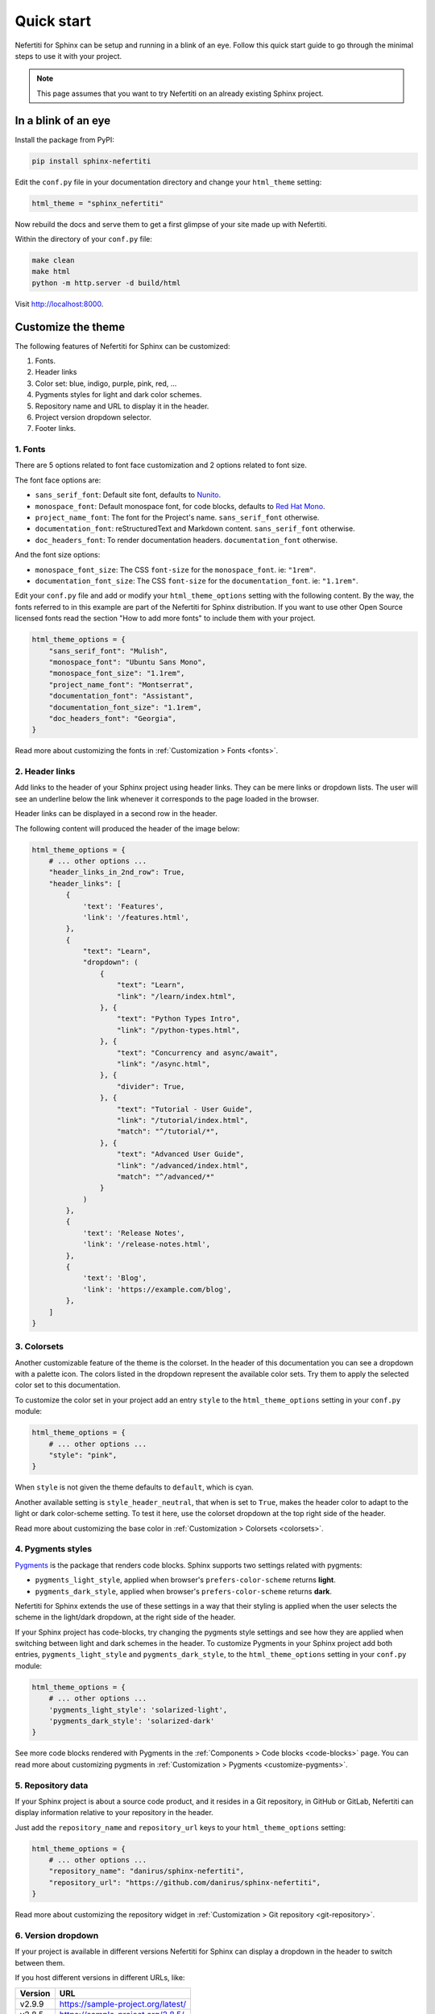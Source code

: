 .. _quick-start:

Quick start
###########

Nefertiti for Sphinx can be setup and running in a blink of an eye. Follow this quick start guide to go through the minimal steps to use it with your project.

.. note::

    This page assumes that you want to try Nefertiti on an already existing Sphinx project.

In a blink of an eye
********************

Install the package from PyPI:

.. code-block:: bash

    pip install sphinx-nefertiti


Edit the ``conf.py`` file in your documentation directory and change your ``html_theme`` setting:

.. code-block:: python

    html_theme = "sphinx_nefertiti"

Now rebuild the docs and serve them to get a first glimpse of your site made up with Nefertiti.

Within the directory of your ``conf.py`` file:

.. code-block:: shell

    make clean
    make html
    python -m http.server -d build/html

Visit http://localhost:8000.


Customize the theme
*******************

The following features of Nefertiti for Sphinx can be customized:

1. Fonts.
2. Header links
3. Color set: blue, indigo, purple, pink, red, ...
4. Pygments styles for light and dark color schemes.
5. Repository name and URL to display it in the header.
6. Project version dropdown selector.
7. Footer links.


1. Fonts
========

There are 5 options related to font face customization and 2 options related to font size.

The font face options are:

* ``sans_serif_font``: Default site font, defaults to `Nunito <https://fonts.google.com/specimen/Nunito>`_.
* ``monospace_font``: Default monospace font, for code blocks, defaults to `Red Hat Mono <https://fonts.google.com/specimen/Red+Hat+Mono>`_.
* ``project_name_font``: The font for the Project's name. ``sans_serif_font`` otherwise.
* ``documentation_font``: reStructuredText and Markdown content. ``sans_serif_font`` otherwise.
* ``doc_headers_font``: To render documentation headers. ``documentation_font`` otherwise.

And the font size options:

* ``monospace_font_size``: The CSS ``font-size`` for the ``monospace_font``. ie: ``"1rem"``.
* ``documentation_font_size``: The CSS ``font-size`` for the ``documentation_font``. ie: ``"1.1rem"``.

Edit your ``conf.py`` file and add or modify your ``html_theme_options`` setting with the following content. By the way, the fonts referred to in this example are part of the Nefertiti for Sphinx distribution. If you want to use other Open Source licensed fonts read the section "How to add more fonts" to include them with your project.

.. code-block:: python

    html_theme_options = {
        "sans_serif_font": "Mulish",
        "monospace_font": "Ubuntu Sans Mono",
        "monospace_font_size": "1.1rem",
        "project_name_font": "Montserrat",
        "documentation_font": "Assistant",
        "documentation_font_size": "1.1rem",
        "doc_headers_font": "Georgia",
    }

Read more about customizing the fonts in :ref:`Customization > Fonts <fonts>`.

2. Header links
===============

Add links to the header of your Sphinx project using header links. They can be mere links or dropdown lists. The user will see an underline below the link whenever it corresponds to the page loaded in the browser.

Header links can be displayed in a second row in the header.

The following content will produced the header of the image below:

.. code-block:: python

    html_theme_options = {
        # ... other options ...
        "header_links_in_2nd_row": True,
        "header_links": [
            {
                'text': 'Features',
                'link': '/features.html',
            },
            {
                "text": "Learn",
                "dropdown": (
                    {
                        "text": "Learn",
                        "link": "/learn/index.html",
                    }, {
                        "text": "Python Types Intro",
                        "link": "/python-types.html",
                    }, {
                        "text": "Concurrency and async/await",
                        "link": "/async.html",
                    }, {
                        "divider": True,
                    }, {
                        "text": "Tutorial - User Guide",
                        "link": "/tutorial/index.html",
                        "match": "^/tutorial/*",
                    }, {
                        "text": "Advanced User Guide",
                        "link": "/advanced/index.html",
                        "match": "^/advanced/*"
                    }
                )
            },
            {
                'text': 'Release Notes',
                'link': '/release-notes.html',
            },
            {
                'text': 'Blog',
                'link': 'https://example.com/blog',
            },
        ]
    }

.. cs_figure:: users-guide/customization/img/rhythm-header-in-2-rows.*
    :alt: Header links can be displayed in the second row of the header.
    :width: 90%
    :align: center
    :class: border-radius-2

    Read more about customizing the header links in :ref:`Customization > Header links <header-links>`.

3. Colorsets
============

Another customizable feature of the theme is the colorset. In the header of this documentation you can see a dropdown with a palette icon. The colors listed in the dropdown represent the available color sets. Try them to apply the selected color set to this documentation.

To customize the color set in your project add an entry ``style`` to the ``html_theme_options`` setting in your ``conf.py`` module:

.. code-block:: python

    html_theme_options = {
        # ... other options ...
        "style": "pink",
    }

When ``style`` is not given the theme defaults to ``default``, which is cyan.

Another available setting is ``style_header_neutral``, that when is set to ``True``, makes the header color to adapt to the light or dark color-scheme setting. To test it here, use the colorset dropdown at the top right side of the header.

Read more about customizing the base color in :ref:`Customization > Colorsets <colorsets>`.

4. Pygments styles
==================

Pygments_ is the package that renders code blocks. Sphinx supports two settings related with pygments:

* ``pygments_light_style``, applied when browser's ``prefers-color-scheme`` returns **light**.
* ``pygments_dark_style``, applied when browser's ``prefers-color-scheme`` returns **dark**.

Nefertiti for Sphinx extends the use of these settings in a way that their styling is applied when the user selects the scheme in the light/dark dropdown, at the right side of the header.

If your Sphinx project has code-blocks, try changing the pygments style settings and see how they are applied when switching between light and dark schemes in the header. To customize Pygments in your Sphinx project add both entries, ``pygments_light_style`` and ``pygments_dark_style``, to the ``html_theme_options`` setting in your ``conf.py`` module:

.. code-block:: python

    html_theme_options = {
        # ... other options ...
        'pygments_light_style': 'solarized-light',
        'pygments_dark_style': 'solarized-dark'
    }

See more code blocks rendered with Pygments in the :ref:`Components > Code blocks <code-blocks>` page. You can read more about customizing pygments in :ref:`Customization > Pygments <customize-pygments>`.

5. Repository data
==================

If your Sphinx project is about a source code product, and it resides in a Git repository, in GitHub or GitLab, Nefertiti can display information relative to your repository in the header.

Just add the ``repository_name`` and ``repository_url`` keys to your ``html_theme_options`` setting:

.. code-block:: python

    html_theme_options = {
        # ... other options ...
        "repository_name": "danirus/sphinx-nefertiti",
        "repository_url": "https://github.com/danirus/sphinx-nefertiti",
    }

Read more about customizing the repository widget in :ref:`Customization > Git repository <git-repository>`.

6. Version dropdown
===================

If your project is available in different versions Nefertiti for Sphinx can display a dropdown in the header to switch between them.

If you host different versions in different URLs, like:

.. list-table::
    :header-rows: 1

    * - Version
      - URL
    * - v2.9.9
      - https://sample-project.org/latest/
    * - v2.8.5
      - https://sample-project.org/2.8.5/
    * - v2.7.2
      - https://sample-project.org/2.7.2/


Enable the version dropdown by adding the ``versions`` key to your ``html_theme_options`` setting:

.. code-block:: python

    html_theme_options = {
        # ... other options ...
        "versions": [
            ("v2.9.9", "https://sample-project.org/latest/"),
            ("v2.8.5", "https://sample-project.org/2.8.5/"),
            ("v2.7.2", "https://sample-project.org/2.7.2/"),
        ]
    }

Read more about customizing this widget in :ref:`Customization > Version dropdown <version-dropdown>`.

7. Footer links
===============

In addition to the copyright notice, configurable with the ``copyright`` Sphinx setting, you can add links that are important to your project, like a link to your company website or a link to your code repository. Footer links are added via the ``footer_links`` key in the ``html_theme_options``. This entry has to be a list of dictionaries.

As an example, the 4 links of the current Nefertiti for Sphinx documentation look like this in the ``html_theme_options`` setting:

.. code-block:: python

    html_theme_options = {
        # ... other options ...
        "footer_links": [
            {
                "text": "Documentation",
                "link": "https://sphinx-nefertiti.readthedocs.com",
            }, {
                "text": "Package",
                "link": "https://pypi.com/sphinx-nefertiti",
            }, {
                "text": "Repository",
                "link": "https://github.com/danirus/sphinx-nefertiti",
            }, {
                "text": "Issues",
                "link": "https://github.com/danirus/sphinx-nefertiti/issues",
            }
        ]
    }

In addition you can remove the **Built with Sphinx and Nefertiti** notice by setting the ``show_powered_by`` key to ``False``. It is ``True`` by default:

.. code-block:: python

    html_theme_options = {
        # ... other options ...
        "show_powered_by": False
    }

Custom CSS
**********

Apart from the options explained in the previous sections you can apply additional style changes to your site customizing the CSS variables provided with Nefertiti for Sphinx. As an example, let's create a ``custom.css`` file and customize one of such variables.

From the directory of your ``conf.py`` file, create a new directory ``static`` if it does not exist yet, and add a file called ``custom.css`` to it:

.. code-block:: bash

    mkdir static
    touch static/custom.css

Add the following example CSS code to ``custom.css``:

.. code-block:: css

    :root {
      --nftt-body-font-weight: 400;
      --nftt-pre-line-height: 135%;
    }

    .light {
      --nftt-headings-color: darkblue;
    }

    .dark {
      --nftt-headings-color: lightblue;
    }

The result of those changes are:

* ``--nftt-body-font-weight: 400;`` will change the ``font-weight`` CSS property applied to the ``<body>`` of the HTML page.
* ``--nftt-pre-line-height: 135%;`` will change the ``line-height`` CSS property for ``<pre>`` elements, like code blocks.
* ``--nftt-headings-color`` will change the color used for the headings of your documents.

.. admonition:: What are ':root', '.light' and '.dark'?
    :class: note

    Some of Nefertiti's CSS variables are defined within the selectors ``.light`` and ``.dark``. To be overriden such CSS variables have to be defined with at least the same level of specifity and be loaded in the page after Nefertiti's stylesheet. Other CSS variables, like ``--nftt-pre-line-height``, can be simply added to the ``:root`` pseudo selector instead.

    To load your ``custom.css`` styles after Nefertiti's stylesheet Sphinx provides the option ``html_css_files`` in ``conf.py``.

Now edit your ``conf.py`` and update the ``html_css_files`` entry so that it includes your ``custom.css`` file with higher priority than sphinx-nefertiti's stylesheet:

.. code-block:: python

    html_css_files = ["custom.css",]

And continue to the next section to rebuild your Sphinx site.


Rebuild your site
*****************

With all the previous changes in place, save the content, clean up the build directory, build it and serve it again:

.. code-block:: shell

    $ make clean && make html
    $ python -m http.server -d build/html

Visit http://localhost:8000 to take a look at the changes.


.. _Pygments: https://pygments.org/
.. _readthedocs: https://readthedocs.org
